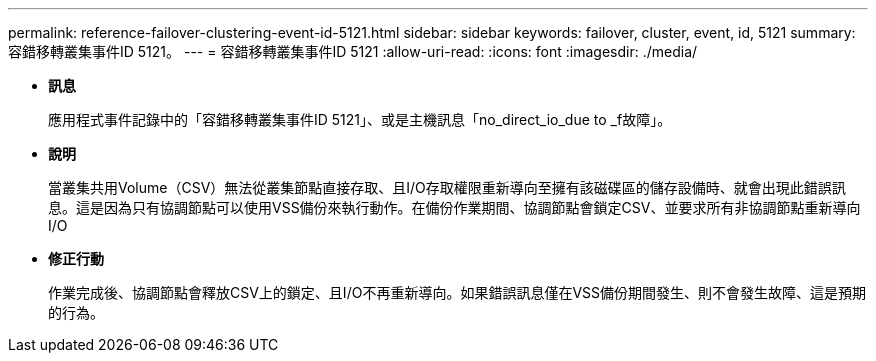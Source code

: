 ---
permalink: reference-failover-clustering-event-id-5121.html 
sidebar: sidebar 
keywords: failover, cluster, event, id, 5121 
summary: 容錯移轉叢集事件ID 5121。 
---
= 容錯移轉叢集事件ID 5121
:allow-uri-read: 
:icons: font
:imagesdir: ./media/


* *訊息*
+
應用程式事件記錄中的「容錯移轉叢集事件ID 5121」、或是主機訊息「no_direct_io_due to _f故障」。

* *說明*
+
當叢集共用Volume（CSV）無法從叢集節點直接存取、且I/O存取權限重新導向至擁有該磁碟區的儲存設備時、就會出現此錯誤訊息。這是因為只有協調節點可以使用VSS備份來執行動作。在備份作業期間、協調節點會鎖定CSV、並要求所有非協調節點重新導向I/O

* *修正行動*
+
作業完成後、協調節點會釋放CSV上的鎖定、且I/O不再重新導向。如果錯誤訊息僅在VSS備份期間發生、則不會發生故障、這是預期的行為。


